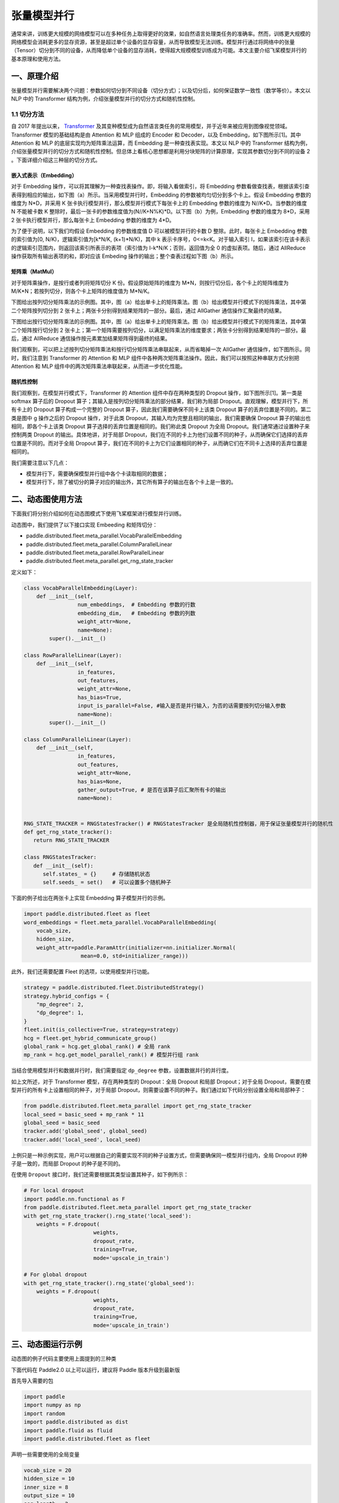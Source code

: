 ..  _model_parallel:

张量模型并行
=======================

通常来讲，训练更大规模的网络模型可以在多种任务上取得更好的效果，如自然语言处理类任务的准确率。然而，训练更大规模的网络模型会消耗更多的显存资源，甚至是超过单个设备的显存容量，从而导致模型无法训练。模型并行通过将网络中的张量（Tensor）切分到不同的设备，从而降低单个设备的显存消耗，使得超大规模模型训练成为可能。本文主要介绍飞桨模型并行的基本原理和使用方法。

一、原理介绍
-----------------------

张量模型并行需要解决两个问题：参数如何切分到不同设备（切分方式）；以及切分后，如何保证数学一致性（数学等价）。本文以 NLP 中的 Transformer 结构为例，介绍张量模型并行的切分方式和随机性控制。


1.1 切分方法
^^^^^^^^^^^^^^^^^^^^^^^^^^


自 2017 年提出以来， `Transformer <https://arxiv.org/abs/1706.03762>`__ 及其变种模型成为自然语言类任务的常用模型，并于近年来被应用到图像视觉领域。Transformer 模型的基础结构是由 Attention 和 MLP 组成的 Encoder 和 Decoder，以及 Embedding，如下图所示[1]。其中 Attention 和 MLP 的底层实现均为矩阵乘法运算，而 Embedding 是一种查找表实现。本文以 NLP 中的 Transformer 结构为例，介绍张量模型并行的切分方式和随机性控制。但总体上看核心思想都是利用分块矩阵的计算原理，实现其参数切分到不同的设备 2 。下面详细介绍这三种层的切分方式。

.. image:: ./images/transformer_overview.png
  :width: 200
  :alt: transformer overview
  :align: center


嵌入式表示（Embedding）
:::::::::::::::::::::::::


对于 Embedding 操作，可以将其理解为一种查找表操作。即，将输入看做索引，将 Embedding 参数看做查找表，根据该索引查表得到相应的输出，如下图（a）所示。当采用模型并行时，Embedding 的参数被均匀切分到多个卡上。假设 Embedding 参数的维度为 N*D，并采用 K 张卡执行模型并行，那么模型并行模式下每张卡上的 Embedding 参数的维度为 N//K*D。当参数的维度 N 不能被卡数 K 整除时，最后一张卡的参数维度值为(N//K+N%K)*D。以下图（b）为例，Embedding 参数的维度为 8*D，采用 2 张卡执行模型并行，那么每张卡上 Embedding 参数的维度为 4*D。

为了便于说明，以下我们均假设 Embedding 的参数维度值 D 可以被模型并行的卡数 D 整除。此时，每张卡上 Embedding 参数的索引值为[0, N/K)，逻辑索引值为[k*N/K, (k+1)*N/K)，其中 k 表示卡序号，0<=k<K。对于输入索引 I，如果该索引在该卡表示的逻辑索引范围内，则返回该索引所表示的表项（索引值为 I-k*N/K；否则，返回值为全 0 的虚拟表项。随后，通过 AllReduce 操作获取所有输出表项的和，即对应该 Embeding 操作的输出；整个查表过程如下图（b）所示。

.. image:: ./images/parallel_embedding.png
  :width: 600
  :alt: parallel embedding
  :align: center


矩阵乘（MatMul）
:::::::::::::::::::::::::


对于矩阵乘操作，是按行或者列将矩阵切分 K 份。假设原始矩阵的维度为 M*N，则按行切分后，各个卡上的矩阵维度为 M/K*N；若按列切分，则各个卡上矩阵的维度值为 M*N/K。

下图给出按列切分矩阵乘法的示例图。其中，图（a）给出单卡上的矩阵乘法。图（b）给出模型并行模式下的矩阵乘法，其中第二个矩阵按列切分到 2 张卡上；两张卡分别得到结果矩阵的一部分。最后，通过 AllGather 通信操作汇聚最终的结果。

.. image:: ./images/col_parallel_matrix.png
  :width: 400
  :alt: column parallel matrix
  :align: center

下图给出按行切分矩阵乘法的示例图。其中，图（a）给出单卡上的矩阵乘法。图（b）给出模型并行模式下的矩阵乘法，其中第二个矩阵按行切分到 2 张卡上；第一个矩阵需要按列切分，以满足矩阵乘法的维度要求；两张卡分别得到结果矩阵的一部分。最后，通过 AllReduce 通信操作按元素累加结果矩阵得到最终的结果。

.. image:: ./images/row_parallel_matrix.png
  :width: 400
  :alt: row parallel matrix
  :align: center

我们观察到，可以把上述按列切分矩阵乘法和按行切分矩阵乘法串联起来，从而省略掉一次 AllGather 通信操作，如下图所示。同时，我们注意到 Transformer 的 Attention 和 MLP 组件中各种两次矩阵乘法操作。因此，我们可以按照这种串联方式分别把 Attention 和 MLP 组件中的两次矩阵乘法串联起来，从而进一步优化性能。

.. image:: ./images/parallel_matrix.png
  :width: 400
  :alt: parallel matrix
  :align: center


随机性控制
:::::::::::::::::::::::::


我们观察到，在模型并行模式下，Transformer 的 Attention 组件中存在两种类型的 Dropout 操作，如下图所示[1]。第一类是 softmax 算子后的 Dropout 算子；其输入是按列切分矩阵乘法的部分结果，我们称为局部 Dropout。直观理解，模型并行下，所有卡上的 Dropout 算子构成一个完整的 Dropout 算子，因此我们需要确保不同卡上该类 Dropout 算子的丢弃位置是不同的。第二类是图中 g 操作之后的 Dropout 操作，对于此类 Dropout，其输入均为完整且相同的输出，我们需要确保 Dropout 算子的输出也相同，即各个卡上该类 Dropout 算子选择的丢弃位置是相同的。我们称此类 Dropout 为全局 Dropout。我们通常通过设置种子来控制两类 Dropout 的输出。具体地讲，对于局部 Dropout，我们在不同的卡上为他们设置不同的种子，从而确保它们选择的丢弃位置是不同的。而对于全局 Dropout 算子，我们在不同的卡上为它们设置相同的种子，从而确它们在不同卡上选择的丢弃位置是相同的。

.. image:: ./images/global_local_dropout.png
  :width: 400
  :alt: dropout details from the paper Megatron-LM
  :align: center

我们需要注意以下几点：

- 模型并行下，需要确保模型并行组中各个卡读取相同的数据；
- 模型并行下，除了被切分的算子对应的输出外，其它所有算子的输出在各个卡上是一致的。


二、动态图使用方法
-----------------------

下面我们将分别介绍如何在动态图模式下使用飞桨框架进行模型并行训练。

动态图中，我们提供了以下接口实现 Embeeding 和矩阵切分：

- paddle.distributed.fleet.meta_parallel.VocabParallelEmbedding
- paddle.distributed.fleet.meta_parallel.ColumnParallelLinear
- paddle.distributed.fleet.meta_parallel.RowParallelLinear
- paddle.distributed.fleet.meta_parallel.get_rng_state_tracker

定义如下：

.. code-block:: python

   class VocabParallelEmbedding(Layer):
       def __init__(self,
                    num_embeddings,  # Embedding 参数的行数
                    embedding_dim,   # Embedding 参数的列数
                    weight_attr=None,
                    name=None):
           super().__init__()

   class RowParallelLinear(Layer):
       def __init__(self,
                    in_features,
                    out_features,
                    weight_attr=None,
                    has_bias=True,
                    input_is_parallel=False, #输入是否是并行输入，为否的话需要按列切分输入参数
                    name=None):
           super().__init__()

   class ColumnParallelLinear(Layer):
       def __init__(self,
                    in_features,
                    out_features,
                    weight_attr=None,
                    has_bias=None,
                    gather_output=True, # 是否在该算子后汇聚所有卡的输出
                    name=None):


   RNG_STATE_TRACKER = RNGStatesTracker() # RNGStatesTracker 是全局随机性控制器，用于保证张量模型并行的随机性
   def get_rng_state_tracker():
      return RNG_STATE_TRACKER

   class RNGStatesTracker:
      def __init__(self):
         self.states_ = {}     # 存储随机状态
         self.seeds_ = set()   # 可以设置多个随机种子

下面的例子给出在两张卡上实现 Embedding 算子模型并行的示例。

.. code-block:: python

   import paddle.distributed.fleet as fleet
   word_embeddings = fleet.meta_parallel.VocabParallelEmbedding(
       vocab_size,
       hidden_size,
       weight_attr=paddle.ParamAttr(initializer=nn.initializer.Normal(
                     mean=0.0, std=initializer_range)))

此外，我们还需要配置 Fleet 的选项，以使用模型并行功能。

.. code-block:: python

   strategy = paddle.distributed.fleet.DistributedStrategy()
   strategy.hybrid_configs = {
       "mp_degree": 2,
       "dp_degree": 1,
   }
   fleet.init(is_collective=True, strategy=strategy)
   hcg = fleet.get_hybrid_communicate_group()
   global_rank = hcg.get_global_rank() # 全局 rank
   mp_rank = hcg.get_model_parallel_rank() # 模型并行组 rank


当结合使用模型并行和数据并行时，我们需要指定 ``dp_degree`` 参数，设置数据并行的并行度。


如上文所述，对于 Transformer 模型，存在两种类型的 Dropout：全局 Dropout 和局部 Dropout；对于全局 Dropout，需要在模型并行的所有卡上设置相同的种子，对于局部 Dropout，则需要设置不同的种子。我们通过如下代码分别设置全局和局部种子：

.. code-block:: python

   from paddle.distributed.fleet.meta_parallel import get_rng_state_tracker
   local_seed = basic_seed + mp_rank * 11
   global_seed = basic_seed
   tracker.add('global_seed', global_seed)
   tracker.add('local_seed', local_seed)

上例只是一种示例实现，用户可以根据自己的需要实现不同的种子设置方式，但需要确保同一模型并行组内，全局 Dropout 的种子是一致的，而局部 Dropout 的种子是不同的。

在使用 ``Dropout`` 接口时，我们还需要根据其类型设置其种子，如下例所示：

.. code-block:: python

   # For local dropout
   import paddle.nn.functional as F
   from paddle.distributed.fleet.meta_parallel import get_rng_state_tracker
   with get_rng_state_tracker().rng_state('local_seed'):
       weights = F.dropout(
                         weights,
                         dropout_rate,
                         training=True,
                         mode='upscale_in_train')

   # For global dropout
   with get_rng_state_tracker().rng_state('global_seed'):
       weights = F.dropout(
                         weights,
                         dropout_rate,
                         training=True,
                         mode='upscale_in_train')

三、动态图运行示例
-----------------------

动态图的例子代码主要使用上面提到的三种类

下面代码在 Paddle2.0 以上可以运行，建议将 Paddle 版本升级到最新版

首先导入需要的包

.. code-block:: python

   import paddle
   import numpy as np
   import random
   import paddle.distributed as dist
   import paddle.fluid as fluid
   import paddle.distributed.fleet as fleet

声明一些需要使用的全局变量

.. code-block:: python

   vocab_size = 20
   hidden_size = 10
   inner_size = 8
   output_size = 10
   seq_length = 2
   batch_size = 4


定义模型并行的模型

.. code-block:: python

   class SimpleMPNet(fluid.dygraph.Layer):
      def __init__(self, vocab_size, hidden_size, inner_size, output_size):
         super().__init__()
         self.linear1 = fleet.meta_parallel.ColumnParallelLinear(
               hidden_size,
               inner_size,
               gather_output=False,
               has_bias=True)

         self.linear2 = fleet.meta_parallel.RowParallelLinear(
               inner_size,
               hidden_size,
               input_is_parallel=True,
               has_bias=True)

         self.linear3 = paddle.nn.Linear(hidden_size, output_size)

         self.embedding = fleet.meta_parallel.VocabParallelEmbedding(
                           vocab_size,
                           hidden_size)

      def forward(self, x):
         x = self.embedding(x)
         x = self.linear1(x)
         x = self.linear2(x)
         x = self.linear3(x)
         return x


定义固定种子的函数

.. code-block:: python

   def set_random_seed(seed, rank_id):
      random.seed(seed)
      np.random.seed(seed)
      paddle.seed(seed + rank_id)

初始化分布式环境，创建模型，训练

.. code-block:: python

   strategy = fleet.DistributedStrategy()

   # 设置两路张量模型并行
   model_parallel_size = 2
   data_parallel_size = 1
   strategy.hybrid_configs = {
      "dp_degree": data_parallel_size,
      "mp_degree": model_parallel_size,
      "pp_degree": 1
   }
   # 注意 strategy 是这里传递的，动态图只能这里，静态图还可以在 distributed_optimizer 里传
   fleet.init(is_collective=True, strategy=strategy)

   hcg = fleet.get_hybrid_communicate_group()
   mp_id = hcg.get_model_parallel_rank()
   rank_id = dist.get_rank()
   set_random_seed(1024, rank_id)

   model = SimpleMPNet(vocab_size, hidden_size, inner_size, output_size)

   optimizer = paddle.optimizer.SGD(learning_rate=0.001, parameters=model.parameters())
   model = fleet.distributed_model(model)
   optimizer = fleet.distributed_optimizer(optimizer)


   for _ in range(5):
      np_data = np.random.randint(0, vocab_size, (batch_size, seq_length, ))

      output = model(paddle.to_tensor(np_data))
      loss = output.mean()
      loss.backward()
      optimizer.step()
      optimizer.clear_grad()
      print("loss", loss.numpy())

模型并行的动态图代码：`example/model_parallelism/mp_dygraph.py <https://github.com/PaddlePaddle/PaddleFleetX/tree/old_develop/examples/model_parallelism>`_。


运行方式（需要保证当前机器有两张 gpu）：

.. code-block:: bash

   export CUDA_VISIBLE_DEVICES=0,1
   python -m paddle.distributed.launch mp_dygraph.py

控制台输出信息如下：

.. code-block:: bash

   LAUNCH INFO 2022-05-31 02:35:16,954 -----------  Configuration  ----------------------
   LAUNCH INFO 2022-05-31 02:35:16,954 devices: None
   LAUNCH INFO 2022-05-31 02:35:16,954 elastic_level: -1
   LAUNCH INFO 2022-05-31 02:35:16,954 elastic_timeout: 30
   LAUNCH INFO 2022-05-31 02:35:16,954 gloo_port: 6767
   LAUNCH INFO 2022-05-31 02:35:16,954 host: None
   LAUNCH INFO 2022-05-31 02:35:16,954 job_id: default
   LAUNCH INFO 2022-05-31 02:35:16,955 legacy: False
   LAUNCH INFO 2022-05-31 02:35:16,955 log_dir: log
   LAUNCH INFO 2022-05-31 02:35:16,955 log_level: INFO
   LAUNCH INFO 2022-05-31 02:35:16,955 master: None
   LAUNCH INFO 2022-05-31 02:35:16,955 max_restart: 3
   LAUNCH INFO 2022-05-31 02:35:16,955 nnodes: 1
   LAUNCH INFO 2022-05-31 02:35:16,955 nproc_per_node: None
   LAUNCH INFO 2022-05-31 02:35:16,955 rank: -1
   LAUNCH INFO 2022-05-31 02:35:16,955 run_mode: collective
   LAUNCH INFO 2022-05-31 02:35:16,955 server_num: None
   LAUNCH INFO 2022-05-31 02:35:16,955 servers:
   LAUNCH INFO 2022-05-31 02:35:16,955 trainer_num: None
   LAUNCH INFO 2022-05-31 02:35:16,955 trainers:
   LAUNCH INFO 2022-05-31 02:35:16,955 training_script: test.py
   LAUNCH INFO 2022-05-31 02:35:16,955 training_script_args: []
   LAUNCH INFO 2022-05-31 02:35:16,955 with_gloo: 1
   LAUNCH INFO 2022-05-31 02:35:16,955 --------------------------------------------------
   LAUNCH INFO 2022-05-31 02:35:16,956 Job: default, mode collective, replicas 1[1:1], elastic False
   LAUNCH INFO 2022-05-31 02:35:16,957 Run Pod: jbvsbv, replicas 2, status ready
   LAUNCH INFO 2022-05-31 02:35:16,984 Watching Pod: jbvsbv, replicas 2, status running

日志信息位于 log 目录下, loss 的输出信息:

.. code-block:: bash

   loss [0.0282112]
   loss [-0.05410034]
   loss [0.01392444]
   loss [0.01289728]
   loss [0.06050334]

四、参考文献
-----------------------

[1] `NVIDIA/Megatron-LM: Ongoing research training transformer <https://arxiv.org/abs/1909.08053>`__
